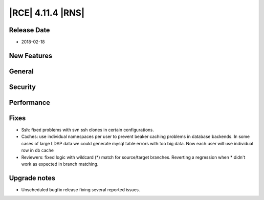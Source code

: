 |RCE| 4.11.4 |RNS|
------------------

Release Date
^^^^^^^^^^^^

- 2018-02-18


New Features
^^^^^^^^^^^^



General
^^^^^^^



Security
^^^^^^^^



Performance
^^^^^^^^^^^



Fixes
^^^^^

- Ssh: fixed problems with svn ssh clones in certain configurations.
- Caches: use individual namespaces per user to prevent beaker caching problems in database backends.
  In some cases of large LDAP data we could generate mysql table errors
  with too big data. Now each user will use individual row in db cache
- Reviewers: fixed logic with wildcard (*) match for source/target branches.
  Reverting a regression when * didn't work as expected in branch matching.


Upgrade notes
^^^^^^^^^^^^^

- Unscheduled bugfix release fixing several reported issues.
